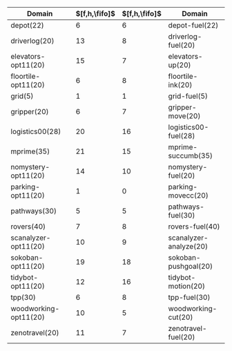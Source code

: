 #+OPTIONS: ':nil *:t -:t ::t <:t H:3 \n:nil ^:t arch:headline author:t
#+OPTIONS: c:nil creator:nil d:(not "LOGBOOK") date:t e:t email:nil f:t
#+OPTIONS: inline:t num:t p:nil pri:nil prop:nil stat:t tags:t tasks:t
#+OPTIONS: tex:t timestamp:t title:t toc:nil todo:t |:t
#+LANGUAGE: en
#+SELECT_TAGS: export
#+EXCLUDE_TAGS: noexport
#+CREATOR: Emacs 24.3.1 (Org mode 8.3.4)

|-----------------------+---------------+---------------+------------------------|
| Domain                | $[f,h,\fifo]$ | $[f,h,\fifo]$ | Domain                 |
|-----------------------+---------------+---------------+------------------------|
| depot(22)             |             6 |             6 | depot-fuel(22)         |
| driverlog(20)         |            13 |             8 | driverlog-fuel(20)     |
| elevators-opt11(20)   |            15 |             7 | elevators-up(20)       |
| floortile-opt11(20)   |             6 |             8 | floortile-ink(20)      |
| grid(5)               |             1 |             1 | grid-fuel(5)           |
| gripper(20)           |             6 |             7 | gripper-move(20)       |
| logistics00(28)       |            20 |            16 | logistics00-fuel(28)   |
| mprime(35)            |            21 |            15 | mprime-succumb(35)     |
| nomystery-opt11(20)   |            14 |            10 | nomystery-fuel(20)     |
| parking-opt11(20)     |             1 |             0 | parking-movecc(20)     |
| pathways(30)          |             5 |             5 | pathways-fuel(30)      |
| rovers(40)            |             7 |             8 | rovers-fuel(40)        |
| scanalyzer-opt11(20)  |            10 |             9 | scanalyzer-analyze(20) |
| sokoban-opt11(20)     |            19 |            18 | sokoban-pushgoal(20)   |
| tidybot-opt11(20)     |            12 |            16 | tidybot-motion(20)     |
| tpp(30)               |             6 |             8 | tpp-fuel(30)           |
| woodworking-opt11(20) |            10 |             5 | woodworking-cut(20)    |
| zenotravel(20)        |            11 |             7 | zenotravel-fuel(20)    |
|-----------------------+---------------+---------------+------------------------|


# |------------------------+---------------+---------------+---------------+---------------+-----------------------|
# | Domain                 | $[f,h,\fifo]$ | $[f,h,\lifo]$ | $[f,h,\fifo]$ | $[f,h,\lifo]$ | Domain                |
# |------------------------+---------------+---------------+---------------+---------------+-----------------------|
# | depot-fuel(22)         |             6 |             6 |             6 |             6 | depot(22)             |
# | driverlog-fuel(20)     |             8 |             8 |            13 |            13 | driverlog(20)         |
# | elevators-up(20)       |             7 |            13 |            15 |            15 | elevators-opt11(20)   |
# | floortile-ink(20)      |             8 |             8 |             6 |             6 | floortile-opt11(20)   |
# | grid-fuel(5)           |             1 |             1 |             1 |             1 | grid(5)               |
# | gripper-move(20)       |             7 |             7 |             6 |             6 | gripper(20)           |
# | logistics00-fuel(28)   |            16 |            16 |            20 |            20 | logistics00(28)       |
# | mprime-succumb(35)     |            15 |            14 |            21 |            21 | mprime(35)            |
# | nomystery-fuel(20)     |            10 |            10 |            14 |            14 | nomystery-opt11(20)   |
# | parking-movecc(20)     |             0 |             0 |             1 |             1 | parking-opt11(20)     |
# | pathways-fuel(30)      |             5 |             5 |             5 |             5 | pathways(30)          |
# | rovers-fuel(40)        |             8 |             8 |             7 |             7 | rovers(40)            |
# | scanalyzer-analyze(20) |             9 |             9 |            10 |            10 | scanalyzer-opt11(20)  |
# | sokoban-pushgoal(20)   |            18 |            18 |            19 |            19 | sokoban-opt11(20)     |
# | tidybot-motion(20)     |            16 |            16 |            12 |            12 | tidybot-opt11(20)     |
# | tpp-fuel(30)           |             8 |            11 |             6 |             6 | tpp(30)               |
# | woodworking-cut(20)    |             5 |             7 |            10 |            10 | woodworking-opt11(20) |
# | zenotravel-fuel(20)    |             7 |             7 |            11 |            11 | zenotravel(20)        |
# |------------------------+---------------+---------------+---------------+---------------+-----------------------|

# | Domain                 | $[f,h,\fifo]$ | $[f,h,\lifo]$ | $[f,h,\fifo]$ | $[f,h,\lifo]$ | Domain                   |
# | airport-fuel(20)       |          15 |          13 |            27 |            26 | airport(50)              |
# | blocks-stack(20)       |          17 |          17 |            28 |            28 | blocks(35)               |
# | depot-fuel(22)         |           6 |           6 |             6 |             6 | depot(22)                |
# | driverlog-fuel(20)     |           8 |           8 |            13 |            13 | driverlog(20)            |
# | elevators-up(20)       |           7 |          13 |            15 |            15 | elevators-opt11(20)      |
# | floortile-ink(20)      |           8 |           8 |             6 |             6 | floortile-opt11(20)      |
# | freecell-move(20)      |           4 |          19 |             9 |             9 | freecell(80)             |
# | grid-fuel(5)           |           1 |           1 |             1 |             1 | grid(5)                  |
# | gripper-move(20)       |           7 |           7 |             6 |             6 | gripper(20)              |
# | logistics00-fuel(28)   |          16 |          16 |            20 |            20 | logistics00(28)          |
# | miconic-up(30)         |          16 |          17 |           140 |           140 | miconic(150)             |
# | mprime-succumb(35)     |          15 |          14 |            21 |            21 | mprime(35)               |
# | mystery-feast(20)      |           7 |           5 |            15 |            16 | mystery(30)              |
# | nomystery-fuel(20)     |          10 |          10 |            14 |            14 | nomystery-opt11(20)      |
# | parking-movecc(20)     |           0 |           0 |             1 |             1 | parking-opt11(20)        |
# | pathways-fuel(30)      |           5 |           5 |             5 |             5 | pathways(30)             |
# | pipesnt-pushstart(20)  |           8 |           8 |            15 |            14 | pipesworld-notankage(50) |
# | pipesworld-pushend(20) |           3 |           4 |             8 |             8 | pipesworld-tankage(50)   |
# | psr-small-open(20)     |          19 |          19 |            48 |            48 | psr-small(50)            |
# | rovers-fuel(40)        |           8 |           8 |             7 |             7 | rovers(40)               |
# | scanalyzer-analyze(20) |           9 |           9 |            10 |            10 | scanalyzer-opt11(20)     |
# | sokoban-pushgoal(20)   |          18 |          18 |            19 |            19 | sokoban-opt11(20)        |
# | storage-lift(20)       |           4 |           4 |            14 |            14 | storage(30)              |
# | tidybot-motion(20)     |          16 |          16 |            12 |            12 | tidybot-opt11(20)        |
# | tpp-fuel(30)           |           8 |          11 |             6 |             6 | tpp(30)                  |
# | woodworking-cut(20)    |           5 |           7 |            10 |            10 | woodworking-opt11(20)    |
# | zenotravel-fuel(20)    |           7 |           7 |            11 |            11 | zenotravel(20)           |

